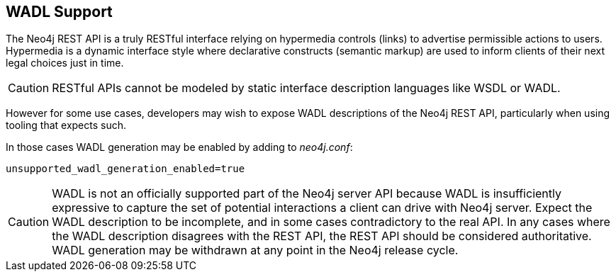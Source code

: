 [[rest-api-wadl-support]]
== WADL Support ==

The Neo4j REST API is a truly RESTful interface relying on hypermedia controls (links) to advertise permissible
actions to users. Hypermedia is a dynamic interface style where declarative constructs (semantic markup) are used
to inform clients of their next legal choices just in time.

[CAUTION]
RESTful APIs cannot be modeled by static interface description languages like WSDL or WADL.

However for some use cases, developers may wish to expose WADL descriptions of the Neo4j REST API, particularly when
using tooling that expects such.

In those cases WADL generation may be enabled by adding to _neo4j.conf_:

[source]
----
unsupported_wadl_generation_enabled=true
----

[CAUTION]
WADL is not an officially supported part of the Neo4j server API because WADL is insufficiently expressive to capture
the set of potential interactions a client can drive with Neo4j server. Expect the WADL description to be incomplete,
and in some cases contradictory to the real API. In any cases where the WADL description disagrees with the REST API,
the REST API should be considered authoritative. WADL generation may be withdrawn at any point in the Neo4j release
cycle.
